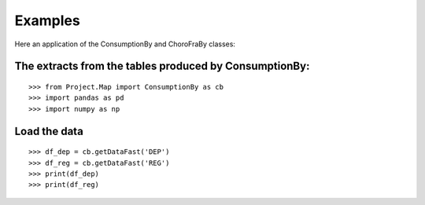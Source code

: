 Examples
========

Here an application of the ConsumptionBy and ChoroFraBy classes:

The extracts from the tables produced by ConsumptionBy:
------------------------------- 
::

    >>> from Project.Map import ConsumptionBy as cb
    >>> import pandas as pd
    >>> import numpy as np
    

Load the data 
-------------
::

    >>> df_dep = cb.getDataFast('DEP')
    >>> df_reg = cb.getDataFast('REG')
    >>> print(df_dep)
    >>> print(df_reg)
